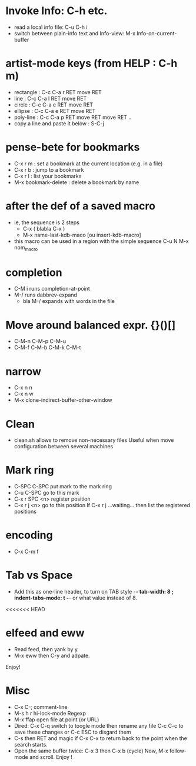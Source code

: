# -*- mode: org ; coding: utf-8 -*-


* Invoke Info: C-h etc.
  - read a local info file: C-u C-h i
  - switch between plain-info text and Info-view: M-x Info-on-current-buffer

* artist-mode keys (from HELP	: C-h m)
  - rectangle	: C-c C-a r RET move RET
  - line	: C-c C-a l RET move RET
  - circle	: C-c C-a c RET move RET
  - ellipse	: C-c C-a e RET move RET
  - poly-line	: C-c C-a p RET move RET move RET ..
  - copy a line and paste it below	: S-C-j

* pense-bete for bookmarks
  - C-x r m : set a bookmark at the current location (e.g. in a file)
  - C-x r b : jump to a bookmark
  - C-x r l : list your bookmarks
  - M-x bookmark-delete : delete a bookmark by name

* after the def of a saved macro
  - ie, the sequence is 2 steps
    - C-x ( blabla C-x )
    - M-x name-last-kdb-maco [ou insert-kdb-macro]
  - this macro can be used in a region with the simple sequence
    C-u N M-x nom_macro

* completion
  - C-M i runs completion-at-point
  - M-/ runs dabbrev-expand
    - bla M-/ expands with words in the file

* Move around balanced expr. {}()[]
  - C-M-n C-M-p C-M-u
  - C-M-f C-M-b C-M-k C-M-t

* narrow
 - C-x n n
 - C-x n w
 - M-x clone-indirect-buffer-other-window
* Clean
  - clean.sh allows to remove non-necessary files
    Useful when move configuration between several machines
* Mark ring
 - C-SPC C-SPC put mark to the mark ring
 - C-u C-SPC go to this mark
 - C-x r SPC <n> register position
 - C-x r j <n> go to this position
   If C-x r j ...waiting... then list the registered positions
* encoding
  - C-x C-m f
* Tab vs Space
  - Add this as one-line header, to turn on TAB style
      -*- tab-width: 8 ; indent-tabs-mode: t -*-
    or what value instead of 8.
<<<<<<< HEAD
* elfeed and eww
 - Read feed, then yank by y
 - M-x eww then C-y and adpate.
Enjoy!
* Misc
 - C-x C-; comment-line
 - M-s h r hi-lock-mode Regexp
 - M-x ffap open file at point (or URL)
 - Dired: C-x C-q switch to toogle mode
   then rename any file
   C-c C-c to save these changes
   or C-c ESC to disgard them
 - C-s then RET and magic if C-x C-x to return back to the point when
   the search starts.
 - Open the same buffer twice: C-x 3 then C-x b (cycle)
   Now, M-x follow-mode and scroll. Enjoy !
